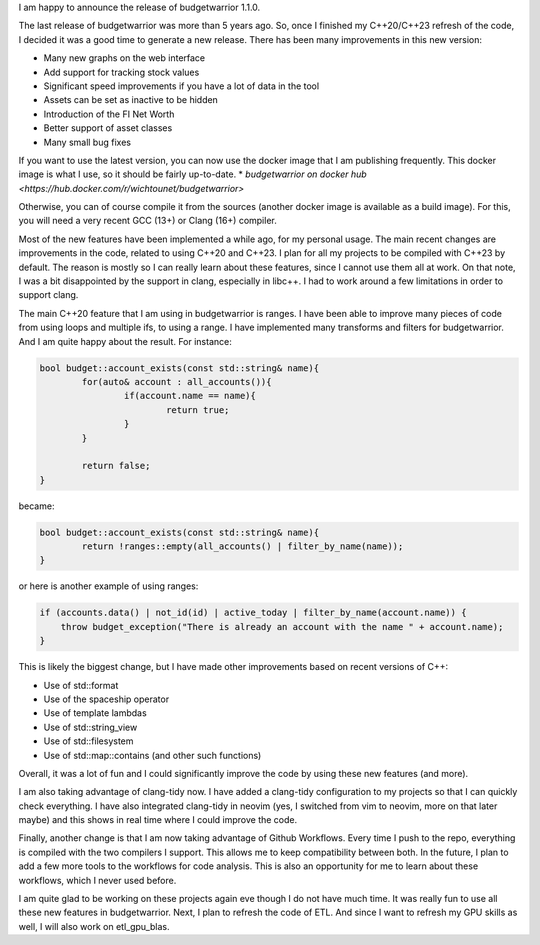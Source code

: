 I am happy to announce the release of budgetwarrior 1.1.0.

The last release of budgetwarrior was more than 5 years ago. So, once I finished my C++20/C++23 refresh of the code,
I decided it was a good time to generate a new release. There has been many improvements in this new version:

* Many new graphs on the web interface
* Add support for tracking stock values
* Significant speed improvements if you have a lot of data in the tool
* Assets can be set as inactive to be hidden
* Introduction of the FI Net Worth
* Better support of asset classes
* Many small bug fixes

If you want to use the latest version, you can now use the docker image that I am publishing frequently. This docker
image is what I use, so it should be fairly up-to-date.
* `budgetwarrior on docker hub <https://hub.docker.com/r/wichtounet/budgetwarrior>`

Otherwise, you can of course compile it from the sources (another docker image is available as a build image). For this,
you will need a very recent GCC (13+) or Clang (16+) compiler.

Most of the new features have been implemented a while ago, for my personal usage. The main recent changes are
improvements in the code, related to using C++20 and C++23. I plan for all my projects to be compiled with C++23 by
default. The reason is mostly so I can really learn about these features, since I cannot use them all at work. On that
note, I was a bit disappointed by the support in clang, especially in libc++. I had to work around a few limitations in
order to support clang.

The main C++20 feature that I am using in budgetwarrior is ranges. I have been able to improve many pieces of code from
using loops and multiple ifs, to using a range. I have implemented many transforms and filters for budgetwarrior. And
I am quite happy about the result. For instance:

.. code:: cpp

	bool budget::account_exists(const std::string& name){
		for(auto& account : all_accounts()){
			if(account.name == name){
				return true;
			}
		}

		return false;
	}

became:

.. code:: cpp

	bool budget::account_exists(const std::string& name){
		return !ranges::empty(all_accounts() | filter_by_name(name));
	}

or here is another example of using ranges:

.. code:: cpp

   if (accounts.data() | not_id(id) | active_today | filter_by_name(account.name)) {
       throw budget_exception("There is already an account with the name " + account.name);
   }

This is likely the biggest change, but I have made other improvements based on recent versions of C++:

* Use of std::format
* Use of the spaceship operator
* Use of template lambdas
* Use of std::string_view
* Use of std::filesystem
* Use of std::map::contains (and other such functions)

Overall, it was a lot of fun and I could significantly improve the code by using these new features (and more).

I am also taking advantage of clang-tidy now. I have added a clang-tidy configuration to my projects so that I can
quickly check everything. I have also integrated clang-tidy in neovim (yes, I switched from vim to neovim, more on that
later maybe) and this shows in real time where I could improve the code.

Finally, another change is that I am now taking advantage of Github Workflows. Every time I push to the repo, everything is
compiled with the two compilers I support. This allows me to keep compatibility between both. In the future, I plan to
add a few more tools to the workflows for code analysis. This is also an opportunity for me to learn about these
workflows, which I never used before.

I am quite glad to be working on these projects again eve though I do not have much time. It was really fun to use all
these new features in budgetwarrior. Next, I plan to refresh the code of ETL. And since I want to refresh my GPU skills
as well, I will also work on etl_gpu_blas.
